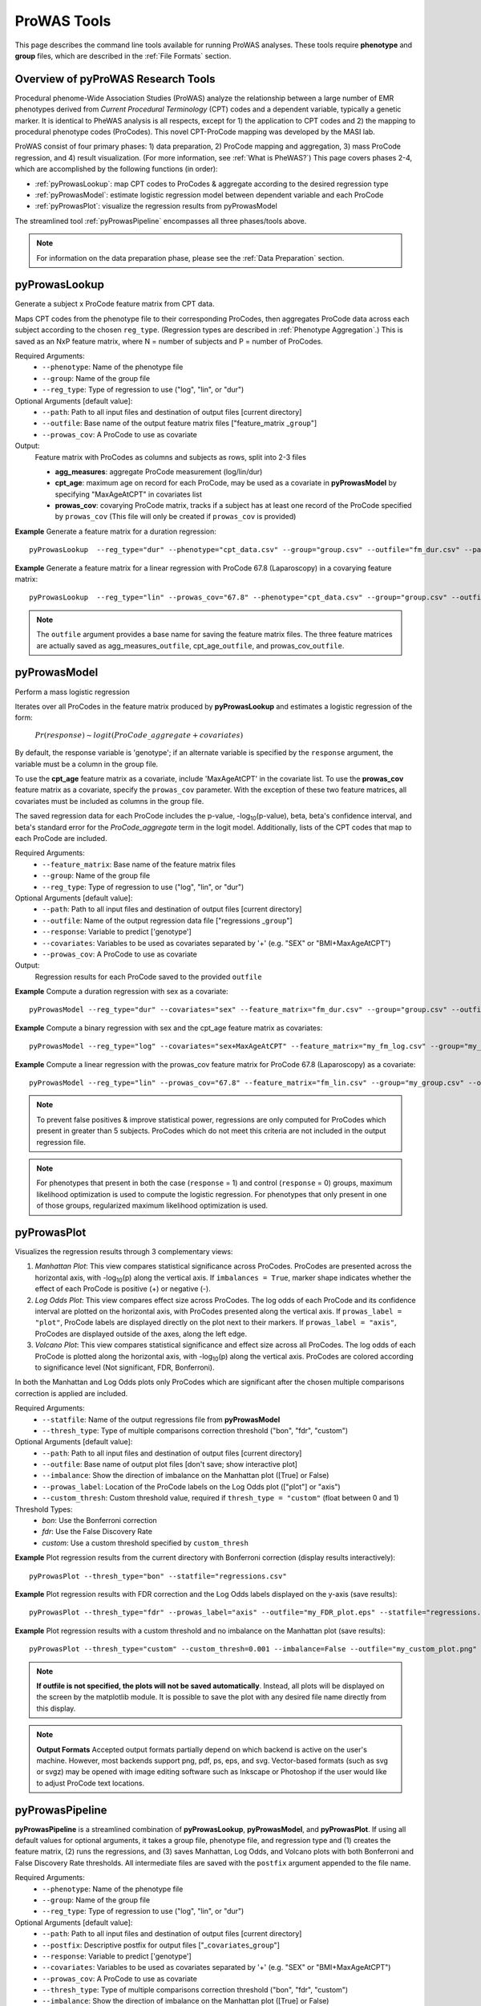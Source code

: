 ProWAS Tools
============
This page describes the command line tools available for running ProWAS analyses.
These tools require **phenotype** and **group** files, which are described in the
:ref:`File Formats` section.

Overview of pyProWAS Research Tools
-----------------------------------
Procedural phenome-Wide Association Studies (ProWAS) analyze the relationship between a
large number of EMR phenotypes derived from *Current Procedural Terminology* (CPT)
codes and a dependent variable, typically a genetic marker. It is identical to
PheWAS analysis is all respects, except for 1) the application to CPT codes and 2)
the mapping to procedural phenotype codes (ProCodes). This novel CPT-ProCode
mapping was developed by the MASI lab.

ProWAS consist of four primary phases: 1) data preparation, 2) ProCode mapping
and aggregation, 3) mass ProCode regression, and 4) result visualization. (For more
information, see :ref:`What is PheWAS?`) This page covers phases 2-4, which are
accomplished by the following functions (in order):

* :ref:`pyProwasLookup`: map CPT codes to ProCodes & aggregate
  according to the desired regression type
* :ref:`pyProwasModel`: estimate logistic regression model between dependent variable and
  each ProCode
* :ref:`pyProwasPlot`: visualize the regression results from pyProwasModel

The streamlined tool :ref:`pyProwasPipeline` encompasses all three phases/tools above.

.. note:: For information on the data preparation phase, please see the :ref:`Data Preparation` section.


pyProwasLookup
--------------
Generate a subject x ProCode feature matrix from CPT data.

Maps CPT codes from the phenotype file to their corresponding ProCodes,
then aggregates ProCode data across each subject according to the chosen ``reg_type``.
(Regression types are described in :ref:`Phenotype Aggregation`.)
This is saved as an NxP feature matrix, where N = number of subjects and
P = number of ProCodes.

Required Arguments:
 * ``--phenotype``: 	Name of the phenotype file
 * ``--group``:		    Name of the group file
 * ``--reg_type``:      Type of regression to use ("log", "lin", or "dur")

Optional Arguments [default value]:
 * ``--path``:		    Path to all input files and destination of output files [current directory]
 * ``--outfile``:	    Base name of the output feature matrix files ["feature_matrix _\ ``group``"]
 * ``--prowas_cov``:    A ProCode to use as covariate

Output:
 Feature matrix with ProCodes as columns and subjects as rows, split into 2-3 files

 * **agg_measures**: aggregate ProCode measurement (log/lin/dur)
 * **cpt_age**: maximum age on record for each ProCode, may be used as a covariate
   in **pyProwasModel** by specifying "MaxAgeAtCPT" in covariates list
 * **prowas_cov**: covarying ProCode matrix, tracks if a subject has at least
   one record of the ProCode specified by ``prowas_cov`` (This file will only be
   created if ``prowas_cov`` is provided)


**Example** Generate a feature matrix for a duration regression::

		pyProwasLookup  --reg_type="dur" --phenotype="cpt_data.csv" --group="group.csv" --outfile="fm_dur.csv" --path="/Users/me/Documents/EMRdata/"

**Example** Generate a feature matrix for a linear regression with ProCode 67.8 (Laparoscopy) in a covarying feature matrix::

		pyProwasLookup  --reg_type="lin" --prowas_cov="67.8" --phenotype="cpt_data.csv" --group="group.csv" --outfile="fm_lin.csv" --path="/Users/me/Documents/EMRdata/"


.. note:: The ``outfile`` argument provides a base name for saving the feature matrix files.
          The three feature matrices are actually saved as
          agg_measures\_\ ``outfile``\ , cpt_age\_\ ``outfile``\ ,
          and prowas_cov\_\ ``outfile``\ .


pyProwasModel
-------------

Perform a mass logistic regression

Iterates over all ProCodes in the feature matrix produced by **pyProwasLookup**
and estimates a logistic regression of the form:

    :math:`Pr(response) \sim logit(ProCode\_aggregate + covariates)`

By default, the response variable is 'genotype'; if an alternate variable is specified
by the ``response`` argument, the variable must be a column in the group file.

To use the **cpt_age** feature matrix as a covariate, include 'MaxAgeAtCPT' in
the covariate list. To use the **prowas_cov** feature matrix as a covariate,
specify the ``prowas_cov`` parameter. With the exception of these two feature
matrices, all covariates must be included as columns in the group file.

The saved regression data for each ProCode includes the p-value, -log\ :sub:`10`\ (p-value), beta,
beta's confidence interval, and beta's standard error for the *ProCode_aggregate*
term in the logit model. Additionally, lists of the CPT
codes that map to each ProCode are included.

Required Arguments:
 * ``--feature_matrix``: Base name of the feature matrix files
 * ``--group``:			Name of the group file
 * ``--reg_type``:		Type of regression to use ("log", "lin", or "dur")

Optional Arguments [default value]:
 * ``--path``:			Path to all input files and destination of output files [current directory]
 * ``--outfile``:		Name of the output regression data file ["regressions _\ ``group``"]
 * ``--response``:	    Variable to predict ['genotype']
 * ``--covariates``:	Variables to be used as covariates separated by '+' (e.g. "SEX" or "BMI+MaxAgeAtCPT")
 * ``--prowas_cov``:	A ProCode to use as covariate

Output:
 Regression results for each ProCode saved to the provided ``outfile``

**Example** Compute a duration regression with sex as a covariate::

		pyProwasModel --reg_type="dur" --covariates="sex" --feature_matrix="fm_dur.csv" --group="group.csv" --outfile="regressions_dur.csv" --path="/Users/me/Documents/EMRdata/"

**Example** Compute a binary regression with sex and the cpt_age feature matrix as covariates::

		pyProwasModel --reg_type="log" --covariates="sex+MaxAgeAtCPT" --feature_matrix="my_fm_log.csv" --group="my_group.csv" --outfile="reg_log.csv"

**Example** Compute a linear regression with the prowas_cov feature matrix for ProCode 67.8 (Laparoscopy) as a covariate::

		pyProwasModel --reg_type="lin" --prowas_cov="67.8" --feature_matrix="fm_lin.csv" --group="my_group.csv" --outfile="reg_lin_pro678.csv"


.. note:: To prevent false positives & improve statistical power, regressions
          are only computed for ProCodes which present in greater than 5
          subjects. ProCodes which do not meet this criteria are
          not included in the output regression file.

.. note:: For phenotypes that present in both the case (``response`` = 1) and
          control (``response`` = 0) groups, maximum likelihood optimization is
          used to compute the logistic regression. For phenotypes that only
          present in one of those groups, regularized maximum likelihood
          optimization is used.


pyProwasPlot
------------

Visualizes the regression results through 3 complementary views:

1. *Manhattan Plot*: This view compares statistical significance across ProCodes.
   ProCodes are presented across the horizontal axis, with -log\ :sub:`10`\ (p) along
   the vertical axis. If ``imbalances = True``\ , marker shape indicates whether
   the effect of each ProCode is positive (+) or negative (-).
2. *Log Odds Plot*: This view compares effect size across ProCodes. The log odds
   of each ProCode and its confidence interval are plotted on the horizontal axis,
   with ProCodes presented along the vertical axis. If ``prowas_label = "plot"``\ ,
   ProCode labels are displayed directly on the plot next to their markers. If ``prowas_label = "axis"``\ ,
   ProCodes are displayed outside of the axes, along the left edge.
3. *Volcano Plot*: This view compares statistical significance and effect size
   across all ProCodes. The log odds of each ProCode is plotted along the
   horizontal axis, with -log\ :sub:`10`\ (p) along the vertical axis.
   ProCodes are colored according to significance level (Not significant, FDR, Bonferroni).

In both the Manhattan and Log Odds plots only ProCodes which are significant
after the chosen multiple comparisons correction is applied are included.

Required Arguments:
 * ``--statfile``:		Name of the output regressions file from **pyProwasModel**
 * ``--thresh_type``:	Type of multiple comparisons correction threshold ("bon", "fdr", "custom")

Optional Arguments [default value]:
 * ``--path``:          Path to all input files and destination of output files [current directory]
 * ``--outfile``:       Base name of output plot files [don't save; show interactive plot]
 * ``--imbalance``:		Show the direction of imbalance on the Manhattan plot ([True] or False)
 * ``--prowas_label``:  Location of the ProCode labels on the Log Odds plot (["plot"] or "axis")
 * ``--custom_thresh``: Custom threshold value, required if ``thresh_type = "custom"`` (float between 0 and 1)

Threshold Types:
 * *bon*:	    Use the Bonferroni correction
 * *fdr*:	    Use the False Discovery Rate
 * *custom*:	Use a custom threshold specified by ``custom_thresh``

**Example** Plot regression results from the current directory with Bonferroni correction (display results interactively)::

		pyProwasPlot --thresh_type="bon" --statfile="regressions.csv"

**Example** Plot regression results with FDR correction and the Log Odds labels displayed on the y-axis (save results)::

		pyProwasPlot --thresh_type="fdr" --prowas_label="axis" --outfile="my_FDR_plot.eps" --statfile="regressions.csv" --path="/Users/me/Documents/EMRdata/"

**Example** Plot regression results with a custom threshold and no imbalance on the Manhattan plot (save results)::

		pyProwasPlot --thresh_type="custom" --custom_thresh=0.001 --imbalance=False --outfile="my_custom_plot.png" --statfile="regressions.csv" --path="/Users/me/Documents/EMRdata/"


.. note:: **If outfile is not specified, the plots will not be saved automatically**.
    Instead, all plots will be displayed on the screen by the matplotlib module. It
    is possible to save the plot with any desired file name directly from this display.

.. note:: **Output Formats** Accepted output formats partially depend on which backend is
    active on the user's machine. However, most backends support png, pdf, ps, eps, and svg.
    Vector-based formats (such as svg or svgz) may be opened with image editing software such as Inkscape or
    Photoshop if the user would like to adjust ProCode text locations.

pyProwasPipeline
----------------

**pyProwasPipeline** is a streamlined combination of **pyProwasLookup**, **pyProwasModel**,
and **pyProwasPlot**. If using all default values for optional arguments,
it takes a group file, phenotype file, and regression type and (1) creates the feature
matrix, (2) runs the regressions, and (3) saves Manhattan, Log Odds, and Volcano plots with
both Bonferroni and False Discovery Rate thresholds. All intermediate files
are saved with the ``postfix`` argument appended to the file name.


Required Arguments:
 * ``--phenotype``: 	Name of the phenotype file
 * ``--group``:		    Name of the group file
 * ``--reg_type``:      Type of regression to use ("log", "lin", or "dur")

Optional Arguments [default value]:
 * ``--path``:		    Path to all input files and destination of output files [current directory]
 * ``--postfix``:       Descriptive postfix for output files ["_\ ``covariates``\ _\ ``group``"]
 * ``--response``:	    Variable to predict ['genotype']
 * ``--covariates``:	Variables to be used as covariates separated by '+' (e.g. "SEX" or "BMI+MaxAgeAtCPT")
 * ``--prowas_cov``:    A ProCode to use as covariate
 * ``--thresh_type``:	Type of multiple comparisons correction threshold ("bon", "fdr", "custom")
 * ``--imbalance``:		Show the direction of imbalance on the Manhattan plot ([True] or False)
 * ``--prowas_label``:  Location of the ProCode labels on the Log Odds plot (["plot"] or "axis")
 * ``--custom_thresh``: Custom threshold value, required if ``thresh_type = "custom"`` (float between 0 and 1)
 * ``--plot_format``:   Format for plot files ["png"]


**Example** Run a duration experiment with all default arguments::

		pyProwasPipeline --reg_type="dur" --phenotype="cpt_data.csv" --group="group.csv"

**Example** Run a binary experiment with covariates sex and race, plotting the results with FDR correction, and saving all files with the postfix "binary_prelim"::

		pyProwasPipeline --reg_type="log" --covariates="sex+race" --thresh_type="fdr" --postfix="binary_prelim" --phenotype="cpt_data.csv" --group="group.csv"
